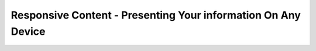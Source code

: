 Responsive Content - Presenting Your information On Any Device
==============================================================

.. datatemplate-video::
   :source: /_data/2018.australia.speakers.yaml
   :template: videos/video-detail.html
   :key: 1

